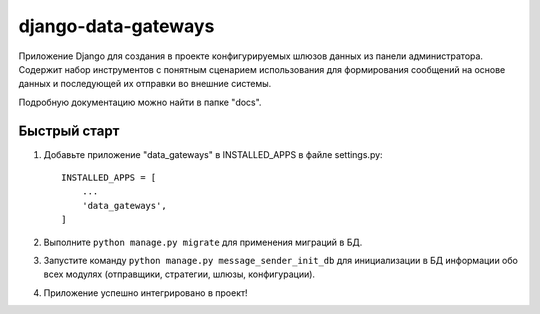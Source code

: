 ====================
django-data-gateways
====================

Приложение Django для создания в проекте конфигурируемых шлюзов данных из панели администратора.
Содержит набор инструментов с понятным сценарием использования для формирования сообщений на основе данных 
и последующей их отправки во внешние системы.

Подробную документацию можно найти в папке "docs".

Быстрый старт
-------------

1. Добавьте приложение "data_gateways" в INSTALLED_APPS в файле settings.py::

    INSTALLED_APPS = [
        ...
        'data_gateways',
    ]

2. Выполните ``python manage.py migrate`` для применения миграций в БД.

3. Запустите команду ``python manage.py message_sender_init_db`` для инициализации в БД информации обо всех модулях (отправщики, стратегии, шлюзы, конфигурации).

4. Приложение успешно интегрировано в проект!
